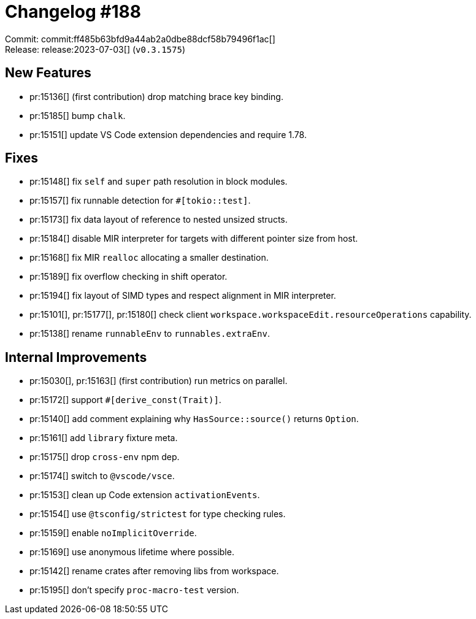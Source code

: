 = Changelog #188
:sectanchors:
:experimental:
:page-layout: post

Commit: commit:ff485b63bfd9a44ab2a0dbe88dcf58b79496f1ac[] +
Release: release:2023-07-03[] (`v0.3.1575`)

== New Features

* pr:15136[] (first contribution) drop matching brace key binding.
* pr:15185[] bump `chalk`.
* pr:15151[] update VS Code extension dependencies and require 1.78.

== Fixes

* pr:15148[] fix `self` and `super` path resolution in block modules.
* pr:15157[] fix runnable detection for `#[tokio::test]`.
* pr:15173[] fix data layout of reference to nested unsized structs.
* pr:15184[] disable MIR interpreter for targets with different pointer size from host.
* pr:15168[] fix MIR `realloc` allocating a smaller destination.
* pr:15189[] fix overflow checking in shift operator.
* pr:15194[] fix layout of SIMD types and respect alignment in MIR interpreter.
* pr:15101[], pr:15177[], pr:15180[] check client `workspace.workspaceEdit.resourceOperations` capability.
* pr:15138[] rename `runnableEnv` to `runnables.extraEnv`.

== Internal Improvements

* pr:15030[], pr:15163[] (first contribution) run metrics on parallel.
* pr:15172[] support `#[derive_const(Trait)]`.
* pr:15140[] add comment explaining why `HasSource::source()` returns `Option`.
* pr:15161[] add `library` fixture meta.
* pr:15175[] drop `cross-env` npm dep.
* pr:15174[] switch to `@vscode/vsce`.
* pr:15153[] clean up Code extension `activationEvents`.
* pr:15154[] use `@tsconfig/strictest` for type checking rules.
* pr:15159[] enable `noImplicitOverride`.
* pr:15169[] use anonymous lifetime where possible.
* pr:15142[] rename crates after removing libs from workspace.
* pr:15195[] don't specify `proc-macro-test` version.
